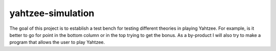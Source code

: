 yahtzee-simulation
-------------------

The goal of this project is to establish a test bench for testing different
theories in playing Yahtzee.  For example, is it better to go for point in
the bottom column or in the top trying to get the bonus.  As a by-product I
will also try to make a program that allows the user to play Yahtzee.
